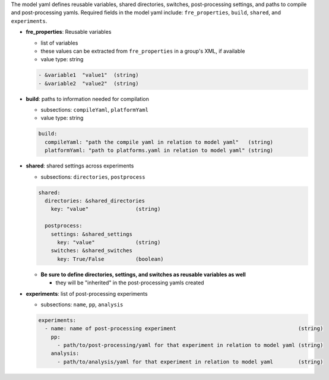 The model yaml defines reusable variables, shared directories, switches, post-processing settings, and paths to compile and post-processing yamls. Required fields in the model yaml include: ``fre_properties``, ``build``, ``shared``, and ``experiments``.

* **fre_properties**: Reusable variables

  - list of variables
  - these values can be extracted from ``fre_properties`` in a group's XML, if available
  - value type: string

  .. code-block::

     - &variable1  "value1"  (string)
     - &variable2  "value2"  (string)

* **build**: paths to information needed for compilation

  - subsections: ``compileYaml``, ``platformYaml``
  - value type: string

  .. code-block::

     build:
       compileYaml: "path the compile yaml in relation to model yaml"   (string)
       platformYaml: "path to platforms.yaml in relation to model yaml" (string)

* **shared**: shared settings across experiments

  - subsections: ``directories``, ``postprocess``

  .. code-block::

     shared: 
       directories: &shared_directories
         key: "value"               (string)

       postprocess: 
         settings: &shared_settings
           key: "value"             (string)
         switches: &shared_switches
           key: True/False          (boolean)

  * **Be sure to define directories, settings, and switches as reusable variables as well**

    + they will be "inherited" in the post-processing yamls created

* **experiments**: list of post-processing experiments

  - subsections: ``name``, ``pp``, ``analysis``

  .. code-block::

     experiments:
       - name: name of post-processing experiment                                       (string)
         pp: 
           - path/to/post-processing/yaml for that experiment in relation to model yaml (string)
         analysis: 
           - path/to/analysis/yaml for that experiment in relation to model yaml        (string)
